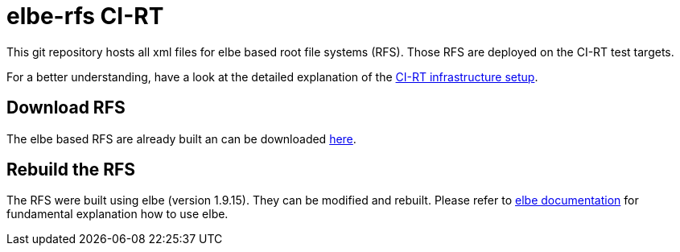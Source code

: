 elbe-rfs CI-RT
==============

This git repository hosts all xml files for elbe based root file
systems (RFS). Those RFS are deployed on the CI-RT test targets.

For a better understanding, have a look at the detailed explanation of
the https://ci-rt.linutronix.de/RT-Test/about.jsp[CI-RT infrastructure
setup].


Download RFS
------------

The elbe based RFS are already built an can be downloaded
https://ci-rt.linutronix.de/download/target-elbe-rfs/[here].


Rebuild the RFS
---------------

The RFS were built using elbe (version 1.9.15). They can be modified
and rebuilt. Please refer to https://elbe-rfs.org/docs/[elbe
documentation] for fundamental explanation how to use elbe.
